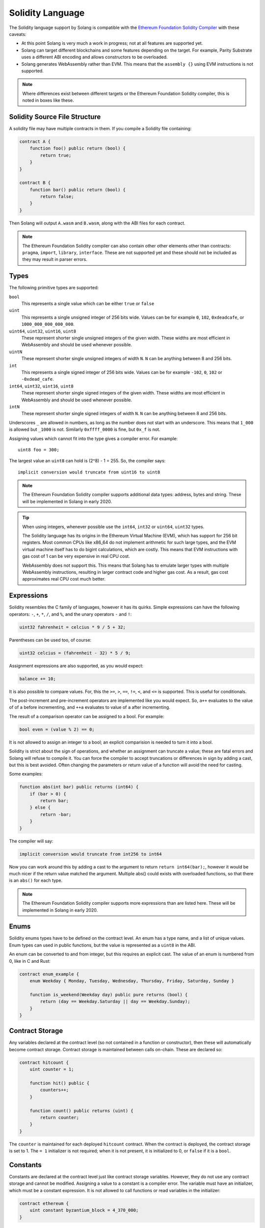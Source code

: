 Solidity Language
=================

The Solidity language support by Solang is compatible with the
`Ethereum Foundation Solidity Compiler <https://github.com/ethereum/solidity/>`_ with
these caveats:

- At this point Solang is very much a work in progress; not at all features
  are supported yet.

- Solang can target different blockchains and some features depending on the target.
  For example, Parity Substrate uses a different ABI encoding and allows constructors
  to be overloaded.

- Solang generates WebAssembly rather than EVM. This means that the ``assembly {}``
  using EVM instructions is not supported.

.. note::

  Where differences exist between different targets or the Ethereum Foundation Solidity
  compiler, this is noted in boxes like these.

Solidity Source File Structure
------------------------------

A solidity file may have multiple contracts in them. If you compile a Solidity file containing:

.. code-block:: javascript

  contract A {
      function foo() public return (bool) {
          return true;
      }
  }

  contract B {
      function bar() public return (bool) {
          return false;
      }
  }

Then Solang will output ``A.wasm`` and ``B.wasm``, along with the ABI files for each contract.

.. note::

  The Ethereum Foundation Solidity compiler can also contain other other elements other than
  contracts: ``pragma``, ``import``, ``library``, ``interface``. These are not supported yet
  and these should not be included as they may result in parser errors.

Types
-----

The following primitive types are supported:

``bool``
  This represents a single value which can be either ``true`` or ``false``

``uint``
  This represents a single unsigned integer of 256 bits wide. Values can be for example
  ``0``, ``102``, ``0xdeadcafe``, or ``1000_000_000_000_000``.

``uint64``, ``uint32``, ``uint16``, ``uint8``
  These represent shorter single unsigned integers of the given width. These widths are
  most efficient in WebAssembly and should be used whenever possible.

``uintN``
  These represent shorter single unsigned integers of width ``N``. ``N`` can be anything
  between 8 and 256 bits.

``int``
  This represents a single signed integer of 256 bits wide. Values can be for example
  ``-102``, ``0``, ``102`` or ``-0xdead_cafe``.

``int64``, ``uint32``, ``uint16``, ``uint8``
  These represent shorter single signed integers of the given width. These widths are
  most efficient in WebAssembly and should be used whenever possible.

``intN``
  These represent shorter single signed integers of width ``N``. ``N`` can be anything
  between 8 and 256 bits.

Underscores ``_`` are allowed in numbers, as long as the number does not start with
an underscore. This means that ``1_000`` is allowed but ``_1000`` is not. Similarly
``0xffff_0000`` is fine, but ``0x_f`` is not.

Assigning values which cannot fit into the type gives a compiler error. For example::

    uint8 foo = 300;

The largest value an ``uint8`` can hold is (2^8) - 1 = 255. So, the compiler says::

    implicit conversion would truncate from uint16 to uint8

.. note::

  The Ethereum Foundation Solidity compiler supports additional data types: address,
  bytes and string. These will be implemented in Solang in early 2020.

.. tip::

  When using integers, whenever possible use the ``int64``, ``int32`` or ``uint64``,
  ``uint32`` types.

  The Solidity language has its origins in the Ethereum Virtual Machine (EVM), which has
  support for 256 bit registers. Most common CPUs like x86_64 do not implement arithmetic
  for such large types, and the EVM virtual machine itself has to do bigint calculations, which
  are costly. This means that EVM instructions with gas cost of 1 can be very expensive in
  real CPU cost.

  WebAssembly does not support this. This means that Solang has to emulate larger types with
  multiple WebAssembly instructions, resulting in larger contract code and higher gas cost.
  As a result, gas cost approximates real CPU cost much better.

Expressions
-----------

Solidity resembles the C family of languages, however it has its quirks. Simple expressions
can have the following operators: ``-``, ``+``, ``*``, ``/``, and ``%``, and the unary
operators ``-`` and ``!``:

.. code-block:: javascript

 	uint32 fahrenheit = celcius * 9 / 5 + 32;

Parentheses can be used too, of course:

.. code-block:: javascript

 	uint32 celcius = (fahrenheit - 32) * 5 / 9;

Assignment expressions are also supported, as you would expect:

.. code-block:: javascript

 	balance += 10;

It is also possible to compare values. For, this the ``>=``, ``>``, ``==``, ``!=``, ``<``, and ``<=``
is supported. This is useful for conditionals.

The post-increment and pre-increment operators are implemented like you would expect. So, ``a++``
evaluates to the value of of ``a`` before incrementing, and ``++a`` evaluates to value of ``a``
after incrementing.

The result of a comparison operator can be assigned to a bool. For example:

.. code-block:: javascript

 	bool even = (value % 2) == 0;

It is not allowed to assign an integer to a bool; an explicit comparision is needed to turn it into
a bool.

Solidity is strict about the sign of operations, and whether an assignment can truncate a value;
these are fatal errors and Solang will refuse to compile it. You can force the compiler to
accept truncations or differences in sign by adding a cast, but this is best avoided. Often
changing the parameters or return value of a function will avoid the need for casting.

Some examples:

.. code-block:: javascript

  function abs(int bar) public returns (int64) {
      if (bar > 0) {
          return bar;
      } else {
          return -bar;
      }
  }

The compiler will say:

.. code-block:: none

   implicit conversion would truncate from int256 to int64

Now you can work around this by adding a cast to the argument to return ``return int64(bar);``,
however it would be much nicer if the return value matched the argument. Multiple abs() could exists
with overloaded functions, so that there is an ``abs()`` for each type.

.. note::

  The Ethereum Foundation Solidity compiler supports more expressions than are listed here.
  These will be implemented in Solang in early 2020.

Enums
-----

Solidity enums types have to be defined on the contract level. An enum has a type name, and a list of
unique values. Enum types can used in public functions, but the value is represented as a ``uint8``
in the ABI.

An enum can be converted to and from integer, but this requires an explicit cast. The value of an enum
is numbered from 0, like in C and Rust:

.. code-block:: javascript

  contract enum_example {
      enum Weekday { Monday, Tuesday, Wednesday, Thursday, Friday, Saturday, Sunday }

      function is_weekend(Weekday day) public pure returns (bool) {
          return (day == Weekday.Saturday || day == Weekday.Sunday);
      }
  }

Contract Storage
----------------

Any variables declared at the contract level (so not contained in a function or constructor),
then these will automatically become contract storage. Contract storage is maintained between
calls on-chain. These are declared so:

.. code-block:: javascript

  contract hitcount {
      uint counter = 1;

      function hit() public {
          counters++;
      }

      function count() public returns (uint) {
          return counter;
      }
  }

The ``counter`` is maintained for each deployed ``hitcount`` contract. When the contract is deployed,
the contract storage is set to 1. The ``= 1`` initializer is not required; when it is not present, it
is initialized to 0, or ``false`` if it is a ``bool``.

Constants
---------

Constants are declared at the contract level just like contract storage variables. However, they
do not use any contract storage and cannot be modified. Assigning a value to a constant is a
compiler error. The variable must have an initializer, which must be a constant expression. It is
not allowed to call functions or read variables in the initializer:

.. code-block:: javascript

  contract ethereum {
      uint constant byzantium_block = 4_370_000;
  }

Constructors
------------

When a contract is deployed, the contract storage is initialized to the initializer values provided,
and any constructor is called. A constructor is not required for a contract. A constructor is defined
like so:

.. code-block:: javascript

  contract mycontract {
      uint foo;

      constructor(uint foo_value) public {
          foo = foo_value;
      }
  }

A constructor does not have a name and may have any number of arguments. If a constructor has arguments,
then when the contract is deployed then those arguments must be supplied.

A constructor must be declared ``public``.

.. note::

  Parity Substrate allows multiple constructors to be defined, which is not true for Hyperledge Burrow
  or other Ethereum Style blockchains. So, when building for Substrate, multiple constructors can be
  defined as long as their argument list is different (i.e. overloaded).

  When the contract is deployed in the Polkadot UI, the user can select the constructor to be used.

.. note::

  The Ethereum Foundation Solidity compiler allows constructors to be declared ``internal`` if
  for abstract contracts. Since Solang does not support abstract contracts, this is not possible yet.

Declaring Functions
-------------------

Functions can be declared and called as follow:

.. code-block:: javascript

  contact foo {
      uint bound = get_initial_bound();

      function get_initial_bound() private returns (uint) {
          return 102;
      }

      function set_bound(uint _bound) public {
          bound = _bound;
      }

      function get_with_bound(uint value) view public return (uint) {
          if (value < bound) {
              return value;
          } else {
              return bound;
          }
      }
  }

Function can have any number of arguments. Function arguments may have names;
if they do not have names then they cannot be used in the function body, but they will
be present in the public interface. Return values cannot have names.

Functions which are declared ``public`` will be present in the ABI and are callable
externally. If a function is declared ``private`` then it is not callable externally,
but it can be called from within the contract.

.. note::

  The Ethereum Foundation Solidity compiler does allow return values to have names,
  and the ``return`` statement can be elided. This will be corrected in Solang
  in early 2020.

Function overloading
____________________

Multiple functions with the same name can be declared, as long as the arguments are
different in at least one of two ways:

- The number of arguments must be different
- The type of at least one of the arguments is different

A function cannot be overloaded by changing the return types or number of returned
values. Here is an example of an overloaded function:

.. code-block:: javascript

  contract shape {
      int64 bar;

      function abs(int val) public returns (int) {
          if (val >= 0) {
              return val;
          } else {
              return -val;
          }
      }

      function abs(int64 val) public returns (int64) {
          if (val >= 0) {
              return val;
          } else {
              return -val;
          }
      }

      function foo(int64 x) public {
          bar = abs(x);
      }
  }

In the function foo, abs() is called with an ``int64`` so the second implementation
of the function abs() is called.

Function Mutability
___________________

A function which does not access any contract storage, can be declared ``pure``.
Alternatively, if a function only reads contract, but does not write to contract
storage, it can be declared ``view``.

When a function is declared either ``view`` or ``pure``, it can be called without
creating an on-chain transaction, so there is no associated gas cost.

Fallback function
_________________

When a function is called externally, either via an transaction or when one contract
call a function on another contract, the correct function is dispatched based on the
function selector in the raw encoded ABI call data. If no function matches, then the
fallback function is called, if it is defined. If no fallback function is defined then
the call aborts via the ``unreachable`` wasm instruction. A fallback function may not have a name,
any arguments or return values, and must be declared ``external``. Here is an example of
fallback function:

.. code-block:: javascript

  contract test {
      int32 bar;

      function foo(uint32 x) public {
          bar = x;
      }

      function() external {
          bar = 0;
      }
  }

Writing Functions
-----------------

In functions, you can declare variables with the types or an enum. If the name is the same as
an existing function, enum type, or another variable, then the compiler will generate a
warning as the original item is no longer accessible.

.. code-block:: javascript

  contract test {
      uint foo = 102;
      uint bar;

      function foobar() private {
          // AVOID: this shadows the contract storage variable foo
          uint foo = 5;
      }
  }

Scoping rules apply as you would expect, so if you declare a variable in a block, then it is not
accessible outside that block. For example:

.. code-block:: javascript

   function foo() public {
      // new block is introduced with { and ends with }
      {
          uint a;

          a = 102;
      }

      // ERROR: a is out of scope
      uint b = a + 5;
  }

If statement
____________

Conditional execution of a block can be achieved using an ``if (condition) { }`` statement. The
condition must evaluate to a ``bool`` value.

.. code-block:: javascript

  function foo(uint32 n) private {
      if (n > 10) {
          // do something
      }

      // ERROR: unlike C integers can not be used as a condition
      if (n) {
            // ...
      }
  }

The statements enclosed by ``{`` and ``}`` (commonly known as a *block*) are executed only if
the condition evaluates to true.

While statement
_______________

Repeated execution of a block can be achieved using ``while``. It syntax is similar to ``if``,
however the block is repeatedly executed until the condition evaluates to false.
If the condition is not true on first execution, then the loop is never executed:

.. code-block:: javascript

  function foo(uint n) private {
      while (n >= 10) {
          n -= 9;
      }
  }

It is possible to terminate execution of the while statement by using the ``break`` statement.
Execution will continue to next statement in the function. Alternatively, ``continue`` will
cease execution of the block, but repeat the loop if the condition still holds:

.. code-block:: javascript

  function foo(uint n) private {
      while (n >= 10) {
          n--;

          if (n >= 100) {
              // do not execute the if statement below, but loop again
              continue;
          }

          if (bar(n)) {
              // cease execution of this while loop and jump to the "n = 102" statement
              break;
          }
      }

      n = 102;
  }

Do While statement
__________________

A ``do { ... } while (condition);`` statement is much like the ``while (condition) { ... }`` except
that the condition is evaluated after execution the block. This means that the block is executed
at least once, which is not true for ``while`` statements:

.. code-block:: javascript

  function foo(uint n) private {
      do {
          n--;

          if (n >= 100) {
              // do not execute the if statement below, but loop again
              continue;
          }

          if (bar(n)) {
              // cease execution of this while loop and jump to the "n = 102" statement
              break;
          }
      }
      while (n > 10);

      n = 102;
  }

For statements
______________

For loops are like ``while`` loops with added syntaxic sugar. To execute a loop, we often
need to declare a loop variable, set its initial variable, have a loop condition, and then
adjust the loop variable for the next loop iteration.

For example, to loop from 0 to 1000 by steps of 100:

.. code-block:: javascript

  function foo() private {
      for (uint i = 0; i <= 1000; i += 100) {
          // ...
      }
  }

The declaration ``uint i = 0`` can be omitted if no new variable needs to be declared, and
similarly the post increment ``i += 100`` can be omitted if not necessary. The loop condition
must evaluate to a boolean, or it can be omitted completely. If it is ommited the block must
contain a ``break`` or ``return`` statement, else execution will
repeat infinitely (or until all gas is spent):

.. code-block:: javascript

  function foo(uint n) private {
      // all three omitted
      for (;;) {
          // there must be a way out
          if (n == 0) {
              break;
          }
      }
  }
